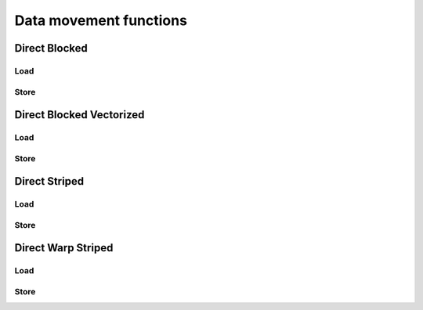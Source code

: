 .. meta::
  :description: rocPRIM documentation and API reference library
  :keywords: rocPRIM, ROCm, API, documentation

.. _data_mov_funcs:

********************************************************************
 Data movement functions
********************************************************************

Direct Blocked
===============

Load
------

.. doxygenfunction:: rocprim::block_load_direct_blocked(unsigned int flat_id, InputIterator block_input, T (&items)[ItemsPerThread])
.. doxygenfunction:: rocprim::block_load_direct_blocked(unsigned int flat_id, InputIterator block_input, T (&items)[ItemsPerThread], unsigned int valid)
.. doxygenfunction:: rocprim::block_load_direct_blocked (unsigned int flat_id, InputIterator block_input, T(&items)[ItemsPerThread], unsigned int valid, Default out_of_bounds)

Store
----------

.. doxygenfunction:: rocprim::block_store_direct_blocked (unsigned int flat_id, OutputIterator block_output, T(&items)[ItemsPerThread])
.. doxygenfunction:: rocprim::block_store_direct_blocked (unsigned int flat_id, OutputIterator block_output, T(&items)[ItemsPerThread], unsigned int valid)

Direct Blocked Vectorized
===========================

Load
-------

.. doxygenfunction:: rocprim::block_load_direct_blocked_vectorized (unsigned int flat_id, T *block_input, U(&items)[ItemsPerThread])

Store
----------

.. doxygenfunction:: rocprim::block_store_direct_blocked_vectorized (unsigned int flat_id, T *block_output, U(&items)[ItemsPerThread])

Direct Striped
==================

Load
---------

.. doxygenfunction:: rocprim::block_load_direct_striped (unsigned int flat_id, InputIterator block_input, T(&items)[ItemsPerThread])
.. doxygenfunction:: rocprim::block_load_direct_striped (unsigned int flat_id, InputIterator block_input, T(&items)[ItemsPerThread], unsigned int valid)
.. doxygenfunction:: rocprim::block_load_direct_striped (unsigned int flat_id, InputIterator block_input, T(&items)[ItemsPerThread], unsigned int valid, Default out_of_bounds)

Store
----------

.. doxygenfunction:: rocprim::block_store_direct_striped (unsigned int flat_id, OutputIterator block_output, T(&items)[ItemsPerThread])
.. doxygenfunction:: rocprim::block_store_direct_striped (unsigned int flat_id, OutputIterator block_output, T(&items)[ItemsPerThread], unsigned int valid)

Direct Warp Striped
====================

Load
---------

.. doxygengroup:: blockmodule_warp_load_functions
   :content-only:

Store
----------

.. doxygengroup:: blockmodule_warp_store_functions
   :content-only:
